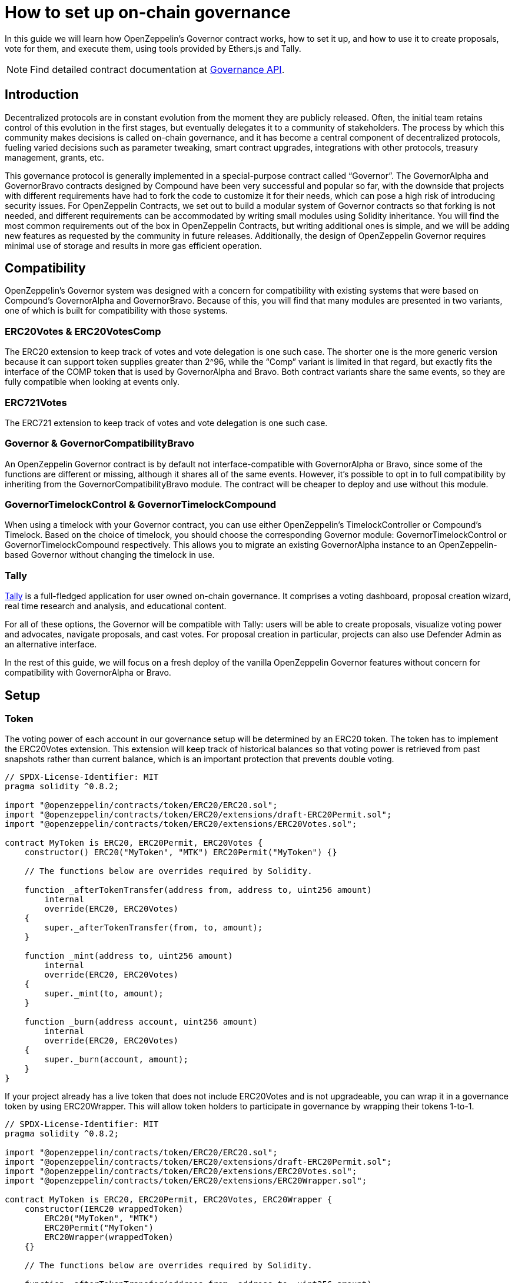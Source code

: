 = How to set up on-chain governance

In this guide we will learn how OpenZeppelin’s Governor contract works, how to set it up, and how to use it to create proposals, vote for them, and execute them, using tools provided by Ethers.js and Tally.

NOTE: Find detailed contract documentation at xref:api:governance.adoc[Governance API].

== Introduction

Decentralized protocols are in constant evolution from the moment they are publicly released. Often, the initial team retains control of this evolution in the first stages, but eventually delegates it to a community of stakeholders. The process by which this community makes decisions is called on-chain governance, and it has become a central component of decentralized protocols, fueling varied decisions such as parameter tweaking, smart contract upgrades, integrations with other protocols, treasury management, grants, etc.

This governance protocol is generally implemented in a special-purpose contract called “Governor”. The GovernorAlpha and GovernorBravo contracts designed by Compound have been very successful and popular so far, with the downside that projects with different requirements have had to fork the code to customize it for their needs, which can pose a high risk of introducing security issues. For OpenZeppelin Contracts, we set out to build a modular system of Governor contracts so that forking is not needed, and different requirements can be accommodated by writing small modules using Solidity inheritance. You will find the most common requirements out of the box in OpenZeppelin Contracts, but writing additional ones is simple, and we will be adding new features as requested by the community in future releases. Additionally, the design of OpenZeppelin Governor requires minimal use of storage and results in more gas efficient operation.

== Compatibility

OpenZeppelin’s Governor system was designed with a concern for compatibility with existing systems that were based on Compound’s GovernorAlpha and GovernorBravo. Because of this, you will find that many modules are presented in two variants, one of which is built for compatibility with those systems.

=== ERC20Votes & ERC20VotesComp

The ERC20 extension to keep track of votes and vote delegation is one such case. The shorter one is the more generic version because it can support token supplies greater than 2^96, while the “Comp” variant is limited in that regard, but exactly fits the interface of the COMP token that is used by GovernorAlpha and Bravo. Both contract variants share the same events, so they are fully compatible when looking at events only.

=== ERC721Votes

The ERC721 extension to keep track of votes and vote delegation is one such case. 

=== Governor & GovernorCompatibilityBravo

An OpenZeppelin Governor contract is by default not interface-compatible with GovernorAlpha or Bravo, since some of the functions are different or missing, although it shares all of the same events. However, it’s possible to opt in to full compatibility by inheriting from the GovernorCompatibilityBravo module. The contract will be cheaper to deploy and use without this module.

=== GovernorTimelockControl & GovernorTimelockCompound

When using a timelock with your Governor contract, you can use either OpenZeppelin’s TimelockController or Compound’s Timelock. Based on the choice of timelock, you should choose the corresponding Governor module: GovernorTimelockControl or GovernorTimelockCompound respectively. This allows you to migrate an existing GovernorAlpha instance to an OpenZeppelin-based Governor without changing the timelock in use.

=== Tally

https://www.withtally.com[Tally] is a full-fledged application for user owned on-chain governance. It comprises a voting dashboard, proposal creation wizard, real time research and analysis, and educational content.

For all of these options, the Governor will be compatible with Tally: users will be able to create proposals, visualize voting power and advocates, navigate proposals, and cast votes. For proposal creation in particular, projects can also use Defender Admin as an alternative interface.

In the rest of this guide, we will focus on a fresh deploy of the vanilla OpenZeppelin Governor features without concern for compatibility with GovernorAlpha or Bravo.

== Setup

=== Token

The voting power of each account in our governance setup will be determined by an ERC20 token. The token has to implement the ERC20Votes extension. This extension will keep track of historical balances so that voting power is retrieved from past snapshots rather than current balance, which is an important protection that prevents double voting.

```solidity
// SPDX-License-Identifier: MIT
pragma solidity ^0.8.2;

import "@openzeppelin/contracts/token/ERC20/ERC20.sol";
import "@openzeppelin/contracts/token/ERC20/extensions/draft-ERC20Permit.sol";
import "@openzeppelin/contracts/token/ERC20/extensions/ERC20Votes.sol";

contract MyToken is ERC20, ERC20Permit, ERC20Votes {
    constructor() ERC20("MyToken", "MTK") ERC20Permit("MyToken") {}

    // The functions below are overrides required by Solidity.

    function _afterTokenTransfer(address from, address to, uint256 amount)
        internal
        override(ERC20, ERC20Votes)
    {
        super._afterTokenTransfer(from, to, amount);
    }

    function _mint(address to, uint256 amount)
        internal
        override(ERC20, ERC20Votes)
    {
        super._mint(to, amount);
    }

    function _burn(address account, uint256 amount)
        internal
        override(ERC20, ERC20Votes)
    {
        super._burn(account, amount);
    }
}
```

If your project already has a live token that does not include ERC20Votes and is not upgradeable, you can wrap it in a governance token by using ERC20Wrapper. This will allow token holders to participate in governance by wrapping their tokens 1-to-1.

```solidity
// SPDX-License-Identifier: MIT
pragma solidity ^0.8.2;

import "@openzeppelin/contracts/token/ERC20/ERC20.sol";
import "@openzeppelin/contracts/token/ERC20/extensions/draft-ERC20Permit.sol";
import "@openzeppelin/contracts/token/ERC20/extensions/ERC20Votes.sol";
import "@openzeppelin/contracts/token/ERC20/extensions/ERC20Wrapper.sol";

contract MyToken is ERC20, ERC20Permit, ERC20Votes, ERC20Wrapper {
    constructor(IERC20 wrappedToken)
        ERC20("MyToken", "MTK")
        ERC20Permit("MyToken")
        ERC20Wrapper(wrappedToken)
    {}

    // The functions below are overrides required by Solidity.

    function _afterTokenTransfer(address from, address to, uint256 amount)
        internal
        override(ERC20, ERC20Votes)
    {
        super._afterTokenTransfer(from, to, amount);
    }

    function _mint(address to, uint256 amount)
        internal
        override(ERC20, ERC20Votes)
    {
        super._mint(to, amount);
    }

    function _burn(address account, uint256 amount)
        internal
        override(ERC20, ERC20Votes)
    {
        super._burn(account, amount);
    }
}
```

If your project requires The voting power of each account in our governance setup will be determined by an ERC721 token. The token has to implement the ERC721Votes extension. This extension will keep track of historical balances so that voting power is retrieved from past snapshots rather than current balance, which is an important protection that prevents double voting.

```solidity
// SPDX-License-Identifier: MIT
pragma solidity ^0.8.2;

import "@openzeppelin/contracts/token/ERC721/ERC721.sol";
import "@openzeppelin/contracts/token/ERC721/extensions/draft-ERC721Votes.sol";

contract MyToken is ERC721, EIP712, ERC721Votes {
    constructor() ERC721("MyToken", "MTK") EIP712("MyToken", "1") {}

    // The functions below are overrides required by Solidity.

    function _afterTokenTransfer(
        address from,
        address to,
        uint256 tokenId
    ) internal override(ERC721, ERC721Votes) {
        super._afterTokenTransfer(from, to, tokenId);
    }

    function _mint(address to, uint256 tokenId) internal override(ERC721, ERC721Votes) {
        super._mint(to, tokenId);
    }

    function _burn(uint256 tokenId) internal override(ERC721, ERC721Votes) {
        super._burn(tokenId);
    }
}
```

NOTE: Voting power could be determined in different ways: multiple ERC20 tokens, ERC721 tokens, sybil resistant identities, etc. All of these options are potentially supported by writing a custom Votes module for your Governor.

=== Governor

Initially, we will build a Governor without a timelock. The core logic is given by the Governor contract, but we still need to choose: 1) how voting power is determined, 2) how many votes are needed for quorum, 3) what options people have when casting a vote and how those votes are counted, and 4) what type of token should be used to vote. Each of these aspects is customizable by writing your own module, or more easily choosing one from OpenZeppelin Contracts.

For 1) we will use the GovernorVotes module, which hooks to an ERC20Votes instance to determine the voting power of an account based on the token balance they hold when a proposal becomes active. This module requires as a constructor parameter the address of the token.

For 2) we will use GovernorVotesQuorumFraction which works together with ERC20Votes to define quorum as a percentage of the total supply at the block a proposal’s voting power is retrieved. This requires a constructor parameter to set the percentage. Most Governors nowadays use 4%, so we will initialize the module with parameter 4 (this indicates the percentage, resulting in 4%).

For 3) we will use GovernorCountingSimple, a module that offers 3 options to voters: For, Against, and Abstain, and where only For and Abstain votes are counted towards quorum.

For 4) we will use the GovernorVotesERC721 module, which hooks to an ERC721Votes instance to determine the voting power of an account based on the token balance they hold when a proposal becomes active. This module requires as a constructor parameter the address of the token.

Besides these modules, Governor itself has some parameters we must set.

votingDelay: How long after a proposal is created should voting power be fixed. A large voting delay gives users time to unstake tokens if necessary.

votingPeriod: How long does a proposal remain open to votes.

These parameters are specified in number of blocks. Assuming block time of around 13.14 seconds, we will set votingDelay = 1 day = 6570 blocks, and votingPeriod = 1 week = 45992 blocks.

We can optionally set a proposal threshold as well. This restricts proposal creation to accounts who have enough voting power.

```solidity
// SPDX-License-Identifier: MIT
pragma solidity ^0.8.2;

import "./governance/Governor.sol";
import "./governance/compatibility/GovernorCompatibilityBravo.sol";
import "./governance/extensions/GovernorVotes.sol";
import "./governance/extensions/GovernorVotesQuorumFraction.sol";
import "./governance/extensions/GovernorTimelockControl.sol";

contract MyGovernor is Governor, GovernorCompatibilityBravo, GovernorVotes, GovernorVotesQuorumFraction, GovernorTimelockControl {
    constructor(ERC20Votes _token, TimelockController _timelock)
        Governor("MyGovernor")
        GovernorVotes(_token)
        GovernorVotesQuorumFraction(4)
        GovernorTimelockControl(_timelock)
    {}

    function votingDelay() public pure override returns (uint256) {
        return 6575; // 1 day
    }

    function votingPeriod() public pure override returns (uint256) {
        return 46027; // 1 week
    }

    function proposalThreshold() public pure override returns (uint256) {
        return 0;
    }

    // The functions below are overrides required by Solidity.

    function quorum(uint256 blockNumber)
        public
        view
        override(IGovernor, GovernorVotesQuorumFraction)
        returns (uint256)
    {
        return super.quorum(blockNumber);
    }

    function getVotes(address account, uint256 blockNumber)
        public
        view
        override(IGovernor, GovernorVotes)
        returns (uint256)
    {
        return super.getVotes(account, blockNumber);
    }

    function state(uint256 proposalId)
        public
        view
        override(Governor, IGovernor, GovernorTimelockControl)
        returns (ProposalState)
    {
        return super.state(proposalId);
    }

    function propose(address[] memory targets, uint256[] memory values, bytes[] memory calldatas, string memory description)
        public
        override(Governor, GovernorCompatibilityBravo, IGovernor)
        returns (uint256)
    {
        return super.propose(targets, values, calldatas, description);
    }

    function _execute(uint256 proposalId, address[] memory targets, uint256[] memory values, bytes[] memory calldatas, bytes32 descriptionHash)
        internal
        override(Governor, GovernorTimelockControl)
    {
        super._execute(proposalId, targets, values, calldatas, descriptionHash);
    }

    function _cancel(address[] memory targets, uint256[] memory values, bytes[] memory calldatas, bytes32 descriptionHash)
        internal
        override(Governor, GovernorTimelockControl)
        returns (uint256)
    {
        return super._cancel(targets, values, calldatas, descriptionHash);
    }

    function _executor()
        internal
        view
        override(Governor, GovernorTimelockControl)
        returns (address)
    {
        return super._executor();
    }

    function supportsInterface(bytes4 interfaceId)
        public
        view
        override(Governor, IERC165, GovernorTimelockControl)
        returns (bool)
    {
        return super.supportsInterface(interfaceId);
    }
}

```

=== Timelock

It is good practice to add a timelock to governance decisions. This allows users to exit the system if they disagree with a decision before it is executed. We will use OpenZeppelin’s TimelockController in combination with the GovernorTimelockControl module.

IMPORTANT: When using a timelock, it is the timelock that will execute proposals and thus the timelock that should hold any funds, ownership, and access control roles. Funds in the Governor contract are not currently retrievable when using a timelock! (As of version 4.3 there is a caveat when using the Compound Timelock: ETH in the timelock is not easily usable, so it is recommended to manage ERC20 funds only in this combination until a future version resolves the issue.)

TimelockController uses an AccessControl setup that we need to understand in order to set up roles.

- The Proposer role is in charge of queueing operations: this is the role the Governor instance should be granted, and it should likely be the only proposer in the system.
- The Executor role is in charge of executing already available operations: we can assign this role to the special zero address to allow anyone to execute (if operations can be particularly time sensitive, the Governor should be made Executor instead).
- Lastly, there is the Admin role, which can grant and revoke the two previous roles: this is a very sensitive role that will be granted automatically to both deployer and timelock itself, but should be renounced by the deployer after setup.

== Proposal Lifecycle

Let’s walk through how to create and execute a proposal on our newly deployed Governor.

A proposal is a sequence of actions that the Governor contract will perform if it passes. Each action consists of a target address, calldata encoding a function call, and an amount of ETH to include. Additionally, a proposal includes a human-readable description.

=== Create a Proposal

Let’s say we want to create a proposal to give a team a grant, in the form of ERC20 tokens from the governance treasury. This proposal will consist of a single action where the target is the ERC20 token, calldata is the encoded function call `transfer(<team wallet>, <grant amount>)`, and with 0 ETH attached.

Generally a proposal will be created with the help of an interface such as Tally or Defender. Here we will show how to create the proposal using Ethers.js.

First we get all the parameters necessary for the proposal action.

```javascript
const tokenAddress = ...;
const token = await ethers.getContractAt(‘ERC20’, tokenAddress);

const teamAddress = ...;
const grantAmount = ...;
const transferCalldata = token.interface.encodeFunctionData(‘transfer’, [teamAddress, grantAmount]);
```

Now we are ready to call the propose function of the governor. Note that we don’t pass in one array of actions, but instead three arrays corresponding to the list of targets, the list of values, and the list of calldatas. In this case it’s a single action, so it’s simple:

```javascript
await governor.propose(
  [tokenAddress],
  [0],
  [transferCalldata],
  “Proposal #1: Give grant to team”,
);
```

This will create a new proposal, with a proposal id that is obtained by hashing together the proposal data, and which will also be found in an event in the logs of the transaction.

=== Cast a Vote

Once a proposal is active, stakeholders can cast their vote. This is done through a function in the Governor contract that users can invoke directly from a governance UI such as Tally. 

image::tally-vote.png[Voting in Tally]

=== Execute the Proposal

Once the voting period is over, if quorum was reached (enough voting power participated) and the majority voted in favor, the proposal is considered successful and can proceed to be executed. This can also be done in Tally in the "Administration Panel" section of a project.

image::tally-admin.png[Administration Panel in Tally]

We will see now how to do this manually using Ethers.js.

If a timelock was set up, the first step to execution is queueing. You will notice that both the queue and execute functions require passing in the entire proposal parameters, as opposed to just the proposal id. This is necessary because this data is not stored on chain, as a measure to save gas. Note that these parameters can always be found in the events emitted by the contract. The only parameter that is not sent in its entirety is the description, since this is only needed in its hashed form to compute the proposal id.

To queue, we call the queue function:

```javascript
const descriptionHash = ethers.utils.id(“Proposal #1: Give grant to team”);

await governor.queue(
  [tokenAddress],
  [0],
  [transferCalldata],
  descriptionHash,
);
```

This will cause the governor to interact with the timelock contract and queue the actions for execution after the required delay.

After enough time has passed (according to the timelock parameters), the proposal can be executed. If there was no timelock to begin with, this step can be ran immediately after the proposal succeeds.

```javascript
await governor.execute(
  [tokenAddress],
  [0],
  [transferCalldata],
  descriptionHash,
);
```

Executing the proposal will transfer the ERC20 tokens to the chosen recipient. To wrap up: we set up a system where a treasury is controlled by the collective decision of the token holders of a project, and all actions are executed via proposals enforced by on-chain votes.
